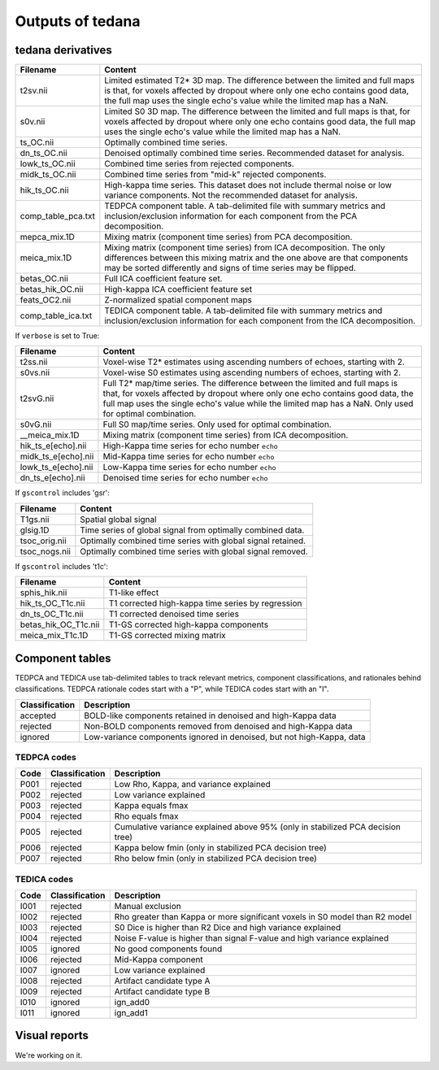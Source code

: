Outputs of tedana
===========================

tedana derivatives
------------------

======================    =====================================================
Filename                  Content
======================    =====================================================
t2sv.nii                  Limited estimated T2* 3D map.
                          The difference between the limited and full maps
                          is that, for voxels affected by dropout where
                          only one echo contains good data, the full map
                          uses the single echo's value while the limited
                          map has a NaN.
s0v.nii                   Limited S0 3D map.
                          The difference between the limited and full maps
                          is that, for voxels affected by dropout where
                          only one echo contains good data, the full map
                          uses the single echo's value while the limited
                          map has a NaN.
ts_OC.nii                 Optimally combined time series.
dn_ts_OC.nii              Denoised optimally combined time series. Recommended
                          dataset for analysis.
lowk_ts_OC.nii            Combined time series from rejected components.
midk_ts_OC.nii            Combined time series from "mid-k" rejected components.
hik_ts_OC.nii             High-kappa time series. This dataset does not
                          include thermal noise or low variance components.
                          Not the recommended dataset for analysis.
comp_table_pca.txt        TEDPCA component table. A tab-delimited file with
                          summary metrics and inclusion/exclusion information
                          for each component from the PCA decomposition.
mepca_mix.1D              Mixing matrix (component time series) from PCA
                          decomposition.
meica_mix.1D              Mixing matrix (component time series) from ICA
                          decomposition. The only differences between this
                          mixing matrix and the one above are that
                          components may be sorted differently and signs of
                          time series may be flipped.
betas_OC.nii              Full ICA coefficient feature set.
betas_hik_OC.nii          High-kappa ICA coefficient feature set
feats_OC2.nii             Z-normalized spatial component maps
comp_table_ica.txt        TEDICA component table. A tab-delimited file with
                          summary metrics and inclusion/exclusion information
                          for each component from the ICA decomposition.
======================    =====================================================

If ``verbose`` is set to True:

======================    =====================================================
Filename                  Content
======================    =====================================================
t2ss.nii                  Voxel-wise T2* estimates using ascending numbers
                          of echoes, starting with 2.
s0vs.nii                  Voxel-wise S0 estimates using ascending numbers
                          of echoes, starting with 2.
t2svG.nii                 Full T2* map/time series. The difference between
                          the limited and full maps is that, for voxels
                          affected by dropout where only one echo contains
                          good data, the full map uses the single echo's
                          value while the limited map has a NaN. Only used
                          for optimal combination.
s0vG.nii                  Full S0 map/time series. Only used for optimal
                          combination.
__meica_mix.1D            Mixing matrix (component time series) from ICA
                          decomposition.
hik_ts_e[echo].nii        High-Kappa time series for echo number ``echo``
midk_ts_e[echo].nii       Mid-Kappa time series for echo number ``echo``
lowk_ts_e[echo].nii       Low-Kappa time series for echo number ``echo``
dn_ts_e[echo].nii         Denoised time series for echo number ``echo``
======================    =====================================================

If ``gscontrol`` includes 'gsr':

======================    =====================================================
Filename                  Content
======================    =====================================================
T1gs.nii                  Spatial global signal
glsig.1D                  Time series of global signal from optimally combined
                          data.
tsoc_orig.nii             Optimally combined time series with global signal
                          retained.
tsoc_nogs.nii             Optimally combined time series with global signal
                          removed.
======================    =====================================================

If ``gscontrol`` includes 't1c':

======================    =====================================================
Filename                  Content
======================    =====================================================
sphis_hik.nii             T1-like effect
hik_ts_OC_T1c.nii         T1 corrected high-kappa time series by regression
dn_ts_OC_T1c.nii          T1 corrected denoised time series
betas_hik_OC_T1c.nii      T1-GS corrected high-kappa components
meica_mix_T1c.1D          T1-GS corrected mixing matrix
======================    =====================================================

Component tables
----------------
TEDPCA and TEDICA use tab-delimited tables to track relevant metrics, component
classifications, and rationales behind classifications.
TEDPCA rationale codes start with a "P", while TEDICA codes start with an "I".

===============    =============================================================
Classification     Description
===============    =============================================================
accepted           BOLD-like components retained in denoised and high-Kappa data
rejected           Non-BOLD components removed from denoised and high-Kappa data
ignored            Low-variance components ignored in denoised, but not
                   high-Kappa, data
===============    =============================================================

TEDPCA codes
````````````

=====  ===============  ========================================================
Code   Classification   Description
=====  ===============  ========================================================
P001   rejected         Low Rho, Kappa, and variance explained
P002   rejected         Low variance explained
P003   rejected         Kappa equals fmax
P004   rejected         Rho equals fmax
P005   rejected         Cumulative variance explained above 95% (only in
                        stabilized PCA decision tree)
P006   rejected         Kappa below fmin (only in stabilized PCA decision tree)
P007   rejected         Rho below fmin (only in stabilized PCA decision tree)
=====  ===============  ========================================================

TEDICA codes
````````````
=====  ===============  ========================================================
Code   Classification   Description
=====  ===============  ========================================================
I001   rejected         Manual exclusion
I002   rejected         Rho greater than Kappa or more significant voxels
                        in S0 model than R2 model
I003   rejected         S0 Dice is higher than R2 Dice and high variance
                        explained
I004   rejected         Noise F-value is higher than signal F-value and high
                        variance explained
I005   ignored          No good components found
I006   rejected         Mid-Kappa component
I007   ignored          Low variance explained
I008   rejected         Artifact candidate type A
I009   rejected         Artifact candidate type B
I010   ignored          ign_add0
I011   ignored          ign_add1
=====  ===============  ========================================================

Visual reports
--------------
We're working on it.
